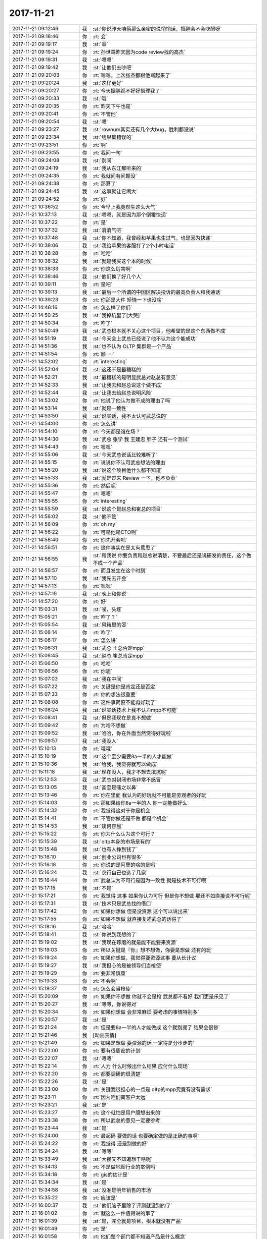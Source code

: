 2017-11-21
-------------

.. list-table::
   :widths: 25, 1, 60

   * - 2017-11-21 09:12:46
     - 我
     - :st:`你说昨天咱俩那么亲密的说悄悄话，振鹏会不会吃醋呀`
   * - 2017-11-21 09:18:46
     - 你
     - :rt:`会`
   * - 2017-11-21 09:19:17
     - 我
     - :st:`😄`
   * - 2017-11-21 09:19:24
     - 你
     - :rt:`孙世霖昨天因为code review找的高杰`
   * - 2017-11-21 09:19:31
     - 我
     - :st:`嗯嗯`
   * - 2017-11-21 09:19:42
     - 我
     - :st:`让他们去吵吧`
   * - 2017-11-21 09:20:03
     - 你
     - :rt:`嗯嗯，上次张杰都跟他骂起来了`
   * - 2017-11-21 09:20:24
     - 我
     - :st:`这样更好`
   * - 2017-11-21 09:20:27
     - 你
     - :rt:`今天振鹏都不好好搭理我了`
   * - 2017-11-21 09:20:33
     - 我
     - :st:`哦`
   * - 2017-11-21 09:20:35
     - 你
     - :rt:`昨天下午也是`
   * - 2017-11-21 09:20:41
     - 你
     - :rt:`不管他`
   * - 2017-11-21 09:20:54
     - 我
     - :st:`嗯`
   * - 2017-11-21 09:23:27
     - 我
     - :st:`rownum其实还有几个大bug，胜利都没说`
   * - 2017-11-21 09:23:34
     - 我
     - :st:`结果集错误的`
   * - 2017-11-21 09:23:51
     - 你
     - :rt:`啊`
   * - 2017-11-21 09:23:55
     - 你
     - :rt:`我问一句`
   * - 2017-11-21 09:24:08
     - 我
     - :st:`别问`
   * - 2017-11-21 09:24:19
     - 我
     - :st:`我从东江那听来的`
   * - 2017-11-21 09:24:35
     - 你
     - :rt:`我就问有问题没`
   * - 2017-11-21 09:24:38
     - 你
     - :rt:`那算了`
   * - 2017-11-21 09:24:45
     - 我
     - :st:`这事就让它闹大`
   * - 2017-11-21 09:24:52
     - 你
     - :rt:`好`
   * - 2017-11-21 10:36:52
     - 你
     - :rt:`今早上我竟然生这么大气`
   * - 2017-11-21 10:37:13
     - 我
     - :st:`嗯嗯，就是因为那个倒霉快递`
   * - 2017-11-21 10:37:22
     - 你
     - :rt:`是`
   * - 2017-11-21 10:37:32
     - 我
     - :st:`消消气吧`
   * - 2017-11-21 10:37:48
     - 我
     - :st:`你不知道，我曾经和苹果也生过气，也是因为快递`
   * - 2017-11-21 10:38:06
     - 我
     - :st:`我给苹果的客服打了2个小时电话`
   * - 2017-11-21 10:38:28
     - 你
     - :rt:`哈哈`
   * - 2017-11-21 10:38:32
     - 我
     - :st:`就是我买这个本的时候`
   * - 2017-11-21 10:38:33
     - 你
     - :rt:`你这么厉害啊`
   * - 2017-11-21 10:38:46
     - 我
     - :st:`他们换了好几个人`
   * - 2017-11-21 10:39:11
     - 你
     - :rt:`是吧`
   * - 2017-11-21 10:39:13
     - 我
     - :st:`最后一个所谓的中国区解决投诉的最高负责人和我通话`
   * - 2017-11-21 10:39:23
     - 你
     - :rt:`你那是大件  矫情一下也没啥`
   * - 2017-11-21 14:48:16
     - 你
     - :rt:`怎么样了你们`
   * - 2017-11-21 14:50:25
     - 我
     - :st:`我掉坑里了[大哭]`
   * - 2017-11-21 14:50:34
     - 你
     - :rt:`咋了`
   * - 2017-11-21 14:50:49
     - 我
     - :st:`武总根本就不关心这个项目，他希望的是这个东西做不成`
   * - 2017-11-21 14:51:19
     - 我
     - :st:`今天会上武总已经说了他不认为这个能成功`
   * - 2017-11-21 14:51:36
     - 我
     - :st:`也不认为 OLTP 集群是一个产品`
   * - 2017-11-21 14:51:54
     - 你
     - :rt:`额  ····`
   * - 2017-11-21 14:52:02
     - 你
     - :rt:`interesting`
   * - 2017-11-21 14:52:04
     - 我
     - :st:`这还不是最糟糕的`
   * - 2017-11-21 14:52:21
     - 我
     - :st:`最糟糕的是明显武总对赵总有意见`
   * - 2017-11-21 14:52:33
     - 我
     - :st:`让我去和赵总说这个做不成`
   * - 2017-11-21 14:52:44
     - 我
     - :st:`让我去给赵总说明风险`
   * - 2017-11-21 14:53:02
     - 你
     - :rt:`他说了他认为做不成的理由了吗`
   * - 2017-11-21 14:53:14
     - 我
     - :st:`就是一致性`
   * - 2017-11-21 14:53:50
     - 我
     - :st:`说实话，我不太认可武总说的`
   * - 2017-11-21 14:54:00
     - 你
     - :rt:`怎么讲`
   * - 2017-11-21 14:54:10
     - 你
     - :rt:`今天都是谁在场？`
   * - 2017-11-21 14:54:30
     - 我
     - :st:`武总 张学 我 王建忠 胖子 还有一个测试`
   * - 2017-11-21 14:54:43
     - 你
     - :rt:`嗯嗯`
   * - 2017-11-21 14:55:06
     - 我
     - :st:`今天武总说话比较难听了`
   * - 2017-11-21 14:55:15
     - 你
     - :rt:`说说你不认可武总想法的理由`
   * - 2017-11-21 14:55:20
     - 我
     - :st:`说这个项目他什么都不知道`
   * - 2017-11-21 14:55:33
     - 我
     - :st:`就是过来 Review 一下，他不负责`
   * - 2017-11-21 14:55:36
     - 你
     - :rt:`然后呢`
   * - 2017-11-21 14:55:47
     - 你
     - :rt:`嗯嗯`
   * - 2017-11-21 14:55:55
     - 你
     - :rt:`interesting`
   * - 2017-11-21 14:55:59
     - 我
     - :st:`说这个是赵总和崔总的项目`
   * - 2017-11-21 14:56:02
     - 我
     - :st:`他不管`
   * - 2017-11-21 14:56:09
     - 你
     - :rt:`oh my`
   * - 2017-11-21 14:56:22
     - 你
     - :rt:`可是他是CTO啊`
   * - 2017-11-21 14:56:40
     - 你
     - :rt:`你先开会吧`
   * - 2017-11-21 14:56:51
     - 你
     - :rt:`这件事实在是太有意思了`
   * - 2017-11-21 14:56:55
     - 我
     - :st:`和我说 你要负责和赵总说清楚，不要最后还是说研发的责任，这个做不成一个产品`
   * - 2017-11-21 14:56:57
     - 你
     - :rt:`而且发生在这个时刻`
   * - 2017-11-21 14:57:10
     - 我
     - :st:`我先去开会`
   * - 2017-11-21 14:57:13
     - 你
     - :rt:`嗯嗯`
   * - 2017-11-21 14:57:16
     - 我
     - :st:`晚上和你说`
   * - 2017-11-21 14:57:20
     - 你
     - :rt:`好`
   * - 2017-11-21 15:03:31
     - 我
     - :st:`唉，头疼`
   * - 2017-11-21 15:05:21
     - 你
     - :rt:`咋了？`
   * - 2017-11-21 15:05:54
     - 我
     - :st:`风箱里的🐭`
   * - 2017-11-21 15:06:14
     - 你
     - :rt:`咋了`
   * - 2017-11-21 15:06:17
     - 你
     - :rt:`怎么讲`
   * - 2017-11-21 15:06:31
     - 我
     - :st:`武总 王总否定mpp`
   * - 2017-11-21 15:06:45
     - 我
     - :st:`赵总 崔总肯定mpp`
   * - 2017-11-21 15:06:50
     - 你
     - :rt:`哈哈`
   * - 2017-11-21 15:06:56
     - 你
     - :rt:`你呢`
   * - 2017-11-21 15:07:03
     - 我
     - :st:`我在中间`
   * - 2017-11-21 15:07:22
     - 你
     - :rt:`关键是你是肯定还是否定`
   * - 2017-11-21 15:07:33
     - 你
     - :rt:`你的想法很重要`
   * - 2017-11-21 15:08:08
     - 你
     - :rt:`这件事简直不能再好玩了`
   * - 2017-11-21 15:08:24
     - 我
     - :st:`说实话技术上我不认为mpp不可能`
   * - 2017-11-21 15:08:41
     - 我
     - :st:`但是我现在是真不想做`
   * - 2017-11-21 15:09:42
     - 你
     - :rt:`为啥不想做`
   * - 2017-11-21 15:09:52
     - 我
     - :st:`哈哈，你在外面当然觉得好玩啦`
   * - 2017-11-21 15:09:57
     - 我
     - :st:`我没人`
   * - 2017-11-21 15:10:13
     - 你
     - :rt:`哦哦`
   * - 2017-11-21 15:10:19
     - 我
     - :st:`这个至少需要8a一半的人才能做`
   * - 2017-11-21 15:10:36
     - 我
     - :st:`给我，我觉得就可以做成`
   * - 2017-11-21 15:11:18
     - 我
     - :st:`现在没人，我才不想去填坑呢`
   * - 2017-11-21 15:12:53
     - 我
     - :st:`武总对封闭市场非常不感冒`
   * - 2017-11-21 15:13:05
     - 我
     - :st:`甚至是嗤之以鼻`
   * - 2017-11-21 15:13:46
     - 你
     - :rt:`你在里面 我认为的好玩就不可能是旁观者的好玩`
   * - 2017-11-21 15:14:03
     - 你
     - :rt:`那如果给你8a一半的人 你一定能做好么`
   * - 2017-11-21 15:14:32
     - 你
     - :rt:`我觉得这对于你是机会`
   * - 2017-11-21 15:14:41
     - 你
     - :rt:`不管你做还是不做 都是个机会`
   * - 2017-11-21 15:14:53
     - 我
     - :st:`谈何容易`
   * - 2017-11-21 15:15:22
     - 你
     - :rt:`你为什么认为这个可行？`
   * - 2017-11-21 15:15:39
     - 我
     - :st:`oltp本身的市场是有的`
   * - 2017-11-21 15:15:48
     - 我
     - :st:`也有人挣到钱了`
   * - 2017-11-21 15:16:10
     - 我
     - :st:`创业公司也有很多`
   * - 2017-11-21 15:16:18
     - 你
     - :rt:`你说的是阿里的啥的是吗`
   * - 2017-11-21 15:16:24
     - 我
     - :st:`农行自己也选了几家`
   * - 2017-11-21 15:16:44
     - 你
     - :rt:`武总认为不可行是因为一致性 就是技术不可行呗`
   * - 2017-11-21 15:17:15
     - 我
     - :st:`不是`
   * - 2017-11-21 15:17:21
     - 你
     - :rt:`我觉得 这事 如果你认为可行 但是你不想做 那还不如直接说不可行呢`
   * - 2017-11-21 15:17:31
     - 我
     - :st:`技术只是武总找的借口`
   * - 2017-11-21 15:17:42
     - 你
     - :rt:`如果你想做 但是没资源 这个可以说出来`
   * - 2017-11-21 15:17:55
     - 你
     - :rt:`如果不想做 就直接复述武总的话得了`
   * - 2017-11-21 15:18:16
     - 我
     - :st:`哈哈`
   * - 2017-11-21 15:18:41
     - 我
     - :st:`你说到我想的了`
   * - 2017-11-21 15:19:02
     - 我
     - :st:`我现在琢磨的就是能不能要来资源`
   * - 2017-11-21 15:19:03
     - 你
     - :rt:`所以关键是『你』想不想做，你要是想做 还有的玩`
   * - 2017-11-21 15:19:24
     - 你
     - :rt:`如果你想做，我觉得要资源这事 要从长计议`
   * - 2017-11-21 15:19:27
     - 我
     - :st:`我担心的是被领导们当枪使`
   * - 2017-11-21 15:19:29
     - 你
     - :rt:`要非常慎重`
   * - 2017-11-21 15:19:33
     - 你
     - :rt:`不会啊`
   * - 2017-11-21 15:19:37
     - 你
     - :rt:`怎么会当枪使`
   * - 2017-11-21 15:20:09
     - 你
     - :rt:`如果你不想做 你就不会是枪 武总都不看好 我们更是乐见了`
   * - 2017-11-21 15:20:27
     - 我
     - :st:`嗯嗯，你说得对`
   * - 2017-11-21 15:20:34
     - 你
     - :rt:`如果你想做 会非常麻烦 要考虑的事情特别多`
   * - 2017-11-21 15:20:57
     - 我
     - :st:`是`
   * - 2017-11-21 15:21:24
     - 你
     - :rt:`但是要8a一半的人才能做成 这个就别提了 结果会很惨`
   * - 2017-11-21 15:21:46
     - 我
     - [动画表情]
   * - 2017-11-21 15:21:49
     - 你
     - :rt:`如果是想做 要资源的话 一定得是分步走的`
   * - 2017-11-21 15:22:00
     - 你
     - :rt:`要有很周密的计划`
   * - 2017-11-21 15:22:07
     - 我
     - :st:`嗯嗯`
   * - 2017-11-21 15:22:14
     - 你
     - :rt:`人力 什么时候出什么结果 应付什么现场`
   * - 2017-11-21 15:22:20
     - 你
     - :rt:`都要调研的很清楚`
   * - 2017-11-21 15:22:26
     - 我
     - :st:`是`
   * - 2017-11-21 15:23:00
     - 你
     - :rt:`关键我很担心的一点是 oltp的mpp究竟有没有需求`
   * - 2017-11-21 15:23:11
     - 你
     - :rt:`因为咱们离客户太远`
   * - 2017-11-21 15:23:21
     - 我
     - :st:`是`
   * - 2017-11-21 15:23:27
     - 你
     - :rt:`这个就怕是用户臆想出来的`
   * - 2017-11-21 15:23:38
     - 你
     - :rt:`所以武总的意见一定要参考`
   * - 2017-11-21 15:23:44
     - 我
     - :st:`是`
   * - 2017-11-21 15:24:00
     - 你
     - :rt:`最起码 要做的话 也要确定做的是正确的事啊`
   * - 2017-11-21 15:24:22
     - 你
     - :rt:`我觉得 还是别做的好`
   * - 2017-11-21 15:24:24
     - 我
     - :st:`嗯嗯`
   * - 2017-11-21 15:33:49
     - 我
     - :st:`大崔又不知道想干啥呢`
   * - 2017-11-21 15:34:13
     - 你
     - :rt:`不是做地图行业的案例吗`
   * - 2017-11-21 15:34:18
     - 你
     - :rt:`gis的估计是`
   * - 2017-11-21 15:34:34
     - 我
     - :st:`是`
   * - 2017-11-21 15:34:58
     - 我
     - :st:`没准是明年销售的市场`
   * - 2017-11-21 15:35:22
     - 你
     - :rt:`应该是`
   * - 2017-11-21 16:00:37
     - 我
     - :st:`他们脑子里除了评测就没别的了`
   * - 2017-11-21 16:01:02
     - 你
     - :rt:`就这么一件值得说的事了`
   * - 2017-11-21 16:01:39
     - 我
     - :st:`是，完全就是项目，根本就没有产品`
   * - 2017-11-21 16:01:49
     - 你
     - :rt:`是`
   * - 2017-11-21 16:01:58
     - 你
     - :rt:`他们整个部门都不知道产品是什么概念`
   * - 2017-11-21 16:02:40
     - 我
     - :st:`我不说话了，理念完全不一样`
   * - 2017-11-21 16:02:58
     - 你
     - :rt:`是`
   * - 2017-11-21 16:03:00
     - 你
     - :rt:`别说了`
   * - 2017-11-21 16:03:04
     - 你
     - :rt:`让他们说去吧`
   * - 2017-11-21 16:03:11
     - 你
     - :rt:`等真正做事的时候再说`
   * - 2017-11-21 16:03:21
     - 你
     - :rt:`你心情好点了吗`
   * - 2017-11-21 16:03:22
     - 我
     - :st:`嗯嗯`
   * - 2017-11-21 16:03:34
     - 你
     - :rt:`今早上振鹏给我发微信 说觉得我越来越漂亮了`
   * - 2017-11-21 16:03:36
     - 你
     - :rt:`哈哈`
   * - 2017-11-21 16:03:47
     - 我
     - :st:`哈哈`
   * - 2017-11-21 16:03:57
     - 我
     - :st:`他不吃醋啦`
   * - 2017-11-21 16:04:05
     - 你
     - :rt:`唉`
   * - 2017-11-21 16:04:07
     - 你
     - :rt:`这样的人`
   * - 2017-11-21 16:04:40
     - 你
     - :rt:`我今天中午正好找他 打电话没接 打座机说没在 我下楼直接去测试组 正好撞见他开车回来 带着王璇 哈哈`
   * - 2017-11-21 16:05:01
     - 我
     - :st:`哈哈`
   * - 2017-11-21 16:05:14
     - 你
     - :rt:`当时他看见我 我觉得也挺尴尬的`
   * - 2017-11-21 16:05:23
     - 你
     - :rt:`王璇好像也有点尴尬`
   * - 2017-11-21 16:05:24
     - 你
     - :rt:`哈哈`
   * - 2017-11-21 16:05:28
     - 我
     - :st:`这家伙是不是就见不得美女呀`
   * - 2017-11-21 16:05:30
     - 你
     - :rt:`其实我根本没事`
   * - 2017-11-21 16:05:33
     - 你
     - :rt:`我觉得是`
   * - 2017-11-21 16:05:35
     - 我
     - :st:`嗯嗯`
   * - 2017-11-21 16:05:41
     - 你
     - :rt:`其实我早想到了 这也没啥`
   * - 2017-11-21 16:05:52
     - 你
     - :rt:`爱美之心 人皆有之`
   * - 2017-11-21 16:05:54
     - 我
     - :st:`恩`
   * - 2017-11-21 16:06:24
     - 你
     - :rt:`你看 男人就是见不得美女`
   * - 2017-11-21 16:06:35
     - 你
     - :rt:`见了美女都是双重标准`
   * - 2017-11-21 16:18:59
     - 我
     - :st:`是，这是本能呀`
   * - 2017-11-21 16:20:45
     - 我
     - :st:`Oracle兼容性（SQL对象特性）`
   * - 2017-11-21 16:21:04
     - 我
     - :st:`这个是张道山写的`
   * - 2017-11-21 16:21:15
     - 你
     - :rt:`哈哈`
   * - 2017-11-21 16:21:20
     - 你
     - :rt:`那叫数据库对象`
   * - 2017-11-21 16:21:26
     - 我
     - :st:`说的是存储过程兼容性`
   * - 2017-11-21 16:21:27
     - 你
     - :rt:`我正整理这部分呢`
   * - 2017-11-21 16:21:31
     - 我
     - :st:`嗯嗯`
   * - 2017-11-21 16:21:32
     - 你
     - :rt:`哈哈`
   * - 2017-11-21 16:21:56
     - 你
     - :rt:`爱福都说过 说DTD最专业`
   * - 2017-11-21 16:22:02
     - 你
     - :rt:`对于软件开发来说`
   * - 2017-11-21 16:22:13
     - 我
     - :st:`当然啦`
   * - 2017-11-21 16:22:32
     - 我
     - :st:`首先需求最专业`
   * - 2017-11-21 16:22:40
     - 你
     - :rt:`哪有啊`
   * - 2017-11-21 16:22:59
     - 我
     - :st:`当然有了`
   * - 2017-11-21 16:23:06
     - 你
     - :rt:`说实话 那天你说我能力比严丹强 我真的超级开心`
   * - 2017-11-21 16:23:25
     - 你
     - :rt:`因为在我眼里 你们认为严丹能力就已经很强了`
   * - 2017-11-21 16:23:43
     - 我
     - :st:`哈哈`
   * - 2017-11-21 16:23:54
     - 我
     - :st:`你其实很厉害啦`
   * - 2017-11-21 16:24:10
     - 我
     - :st:`你是千里马，我是伯乐[呲牙]`
   * - 2017-11-21 16:24:16
     - 你
     - :rt:`是`
   * - 2017-11-21 16:24:40
     - 我
     - :st:`现在我的任务就是把你的潜力挖掘出来`
   * - 2017-11-21 16:24:52
     - 你
     - :rt:`要不是你 没准我现在就做项目管理去了`
   * - 2017-11-21 16:25:05
     - 你
     - :rt:`在那Ctrl c ctrl v 呢`
   * - 2017-11-21 16:25:16
     - 你
     - :rt:`虽然我现在正在Ctrl c ctrl v`
   * - 2017-11-21 16:25:24
     - 我
     - [动画表情]
   * - 2017-11-21 16:25:42
     - 你
     - :rt:`不过走产品这条路 一直是我的梦想`
   * - 2017-11-21 16:25:45
     - 你
     - :rt:`也算是吧`
   * - 2017-11-21 16:27:18
     - 我
     - :st:`哈哈，我的野心可不止这些`
   * - 2017-11-21 16:28:01
     - 你
     - :rt:`你的野心是啥`
   * - 2017-11-21 16:28:08
     - 我
     - :st:`你可不是只做产品的`
   * - 2017-11-21 16:28:46
     - 我
     - :st:`你要是机遇好，也会成为一个传奇`
   * - 2017-11-21 16:29:09
     - 你
     - :rt:`哈哈`
   * - 2017-11-21 16:29:22
     - 你
     - :rt:`我一定会有好机遇的`
   * - 2017-11-21 16:29:27
     - 我
     - :st:`嗯嗯`
   * - 2017-11-21 16:29:29
     - 你
     - :rt:`我从小就很幸运`
   * - 2017-11-21 16:46:03
     - 我
     - :st:`技术群里面说性能，我们这里也在讨论性能`
   * - 2017-11-21 16:47:58
     - 你
     - :rt:`你们这会 以后每天都开一次也不为过啊`
   * - 2017-11-21 16:48:08
     - 我
     - :st:`是`
   * - 2017-11-21 16:57:58
     - 你
     - :rt:`你跟老陈在争论什么`
   * - 2017-11-21 17:03:44
     - 你
     - :rt:`记得给张杰回邮件哦`
   * - 2017-11-21 17:04:09
     - 我
     - :st:`嵌入式`
   * - 2017-11-21 17:04:23
     - 你
     - :rt:`我听到了`
   * - 2017-11-21 17:07:09
     - 你
     - :rt:`字符集？`
   * - 2017-11-21 17:07:18
     - 你
     - :rt:`现场就用的utf-8`
   * - 2017-11-21 17:07:49
     - 我
     - :st:`我知道，张杰评估里面写了各种字符集`
   * - 2017-11-21 17:08:13
     - 我
     - :st:`我不好直接说他，就让你起个引子`
   * - 2017-11-21 17:08:22
     - 你
     - :rt:`好的`
   * - 2017-11-21 17:09:03
     - 你
     - :rt:`是不是字符啊 他写错了吧`
   * - 2017-11-21 17:09:55
     - 我
     - :st:`不知道，反正他写的字符集编码`
   * - 2017-11-21 17:19:35
     - 你
     - :rt:`『界面是不错。军工行业挺吃亏的。军工行业没有DBA，用数据库的都是厨子啥的，界面对这行业太重要了。』`
   * - 2017-11-21 17:19:39
     - 你
     - :rt:`哈哈 太搞笑了`
   * - 2017-11-21 17:19:51
     - 我
     - :st:`哈哈`
   * - 2017-11-21 17:20:33
     - 你
     - :rt:`这个群不错`
   * - 2017-11-21 17:28:26
     - 我
     - :st:`又讨论起细节了`
   * - 2017-11-21 17:28:50
     - 你
     - :rt:`你们这个会太低效了`
   * - 2017-11-21 17:28:54
     - 你
     - :rt:`目标都不清楚`
   * - 2017-11-21 17:29:02
     - 我
     - :st:`是`
   * - 2017-11-21 17:29:17
     - 你
     - :rt:`足见这些人都很闲`
   * - 2017-11-21 17:33:13
     - 我
     - :st:`这里面第一闲的是黄俊雷 第二是高洁 第三是振鹏`
   * - 2017-11-21 17:33:24
     - 我
     - :st:`这仨完全插不上话`
   * - 2017-11-21 17:33:27
     - 你
     - :rt:`是`
